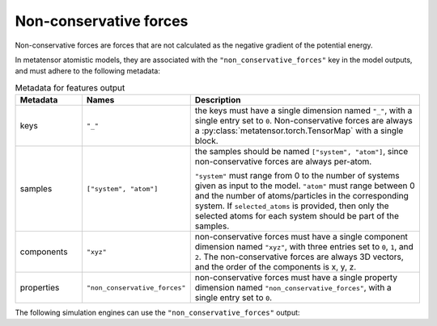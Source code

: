 .. _non-conservative-forces-output:

Non-conservative forces
^^^^^^^^^^^^^^^^^^^^^^^

Non-conservative forces are forces that are not calculated as the negative gradient
of the potential energy.

In metatensor atomistic models, they are associated with the
``"non_conservative_forces"`` key in the model outputs,
and must adhere to the following metadata:

.. list-table:: Metadata for features output
  :widths: 2 3 7
  :header-rows: 1

  * - Metadata
    - Names
    - Description

  * - keys
    - ``"_"``
    - the keys must have a single dimension named ``"_"``, with a single
      entry set to ``0``. Non-conservative forces are always a
      :py:class:`metatensor.torch.TensorMap` with a single block.

  * - samples
    - ``["system", "atom"]``
    - the samples should be named ``["system", "atom"]``, since
      non-conservative forces are always per-atom.

      ``"system"`` must range from 0 to the number of systems given as input to
      the model. ``"atom"`` must range between 0 and the number of
      atoms/particles in the corresponding system. If ``selected_atoms`` is
      provided, then only the selected atoms for each system should be part of
      the samples.

  * - components
    - ``"xyz"``
    - non-conservative forces must have a single component dimension
      named ``"xyz"``, with three entries set to ``0``, ``1``, and ``2``.
      The non-conservative forces are always 3D vectors, and the order of the components
      is x, y, z.

  * - properties
    - ``"non_conservative_forces"``
    - non-conservative forces must have a single property dimension named
      ``"non_conservative_forces"``, with a single entry set to ``0``.

The following simulation engines can use the ``"non_conservative_forces"`` output:

.. grid:: 1 1 1 1

  .. grid-item-card::
    :text-align: center
    :padding: 1
    :link: engine-ase
    :link-type: ref

    .. py:currentmodule:: metatensor.torch.atomistic.ase_calculator.MetatensorCalculator

    |ase-logo|

    (using :py:meth:`run_model`)

